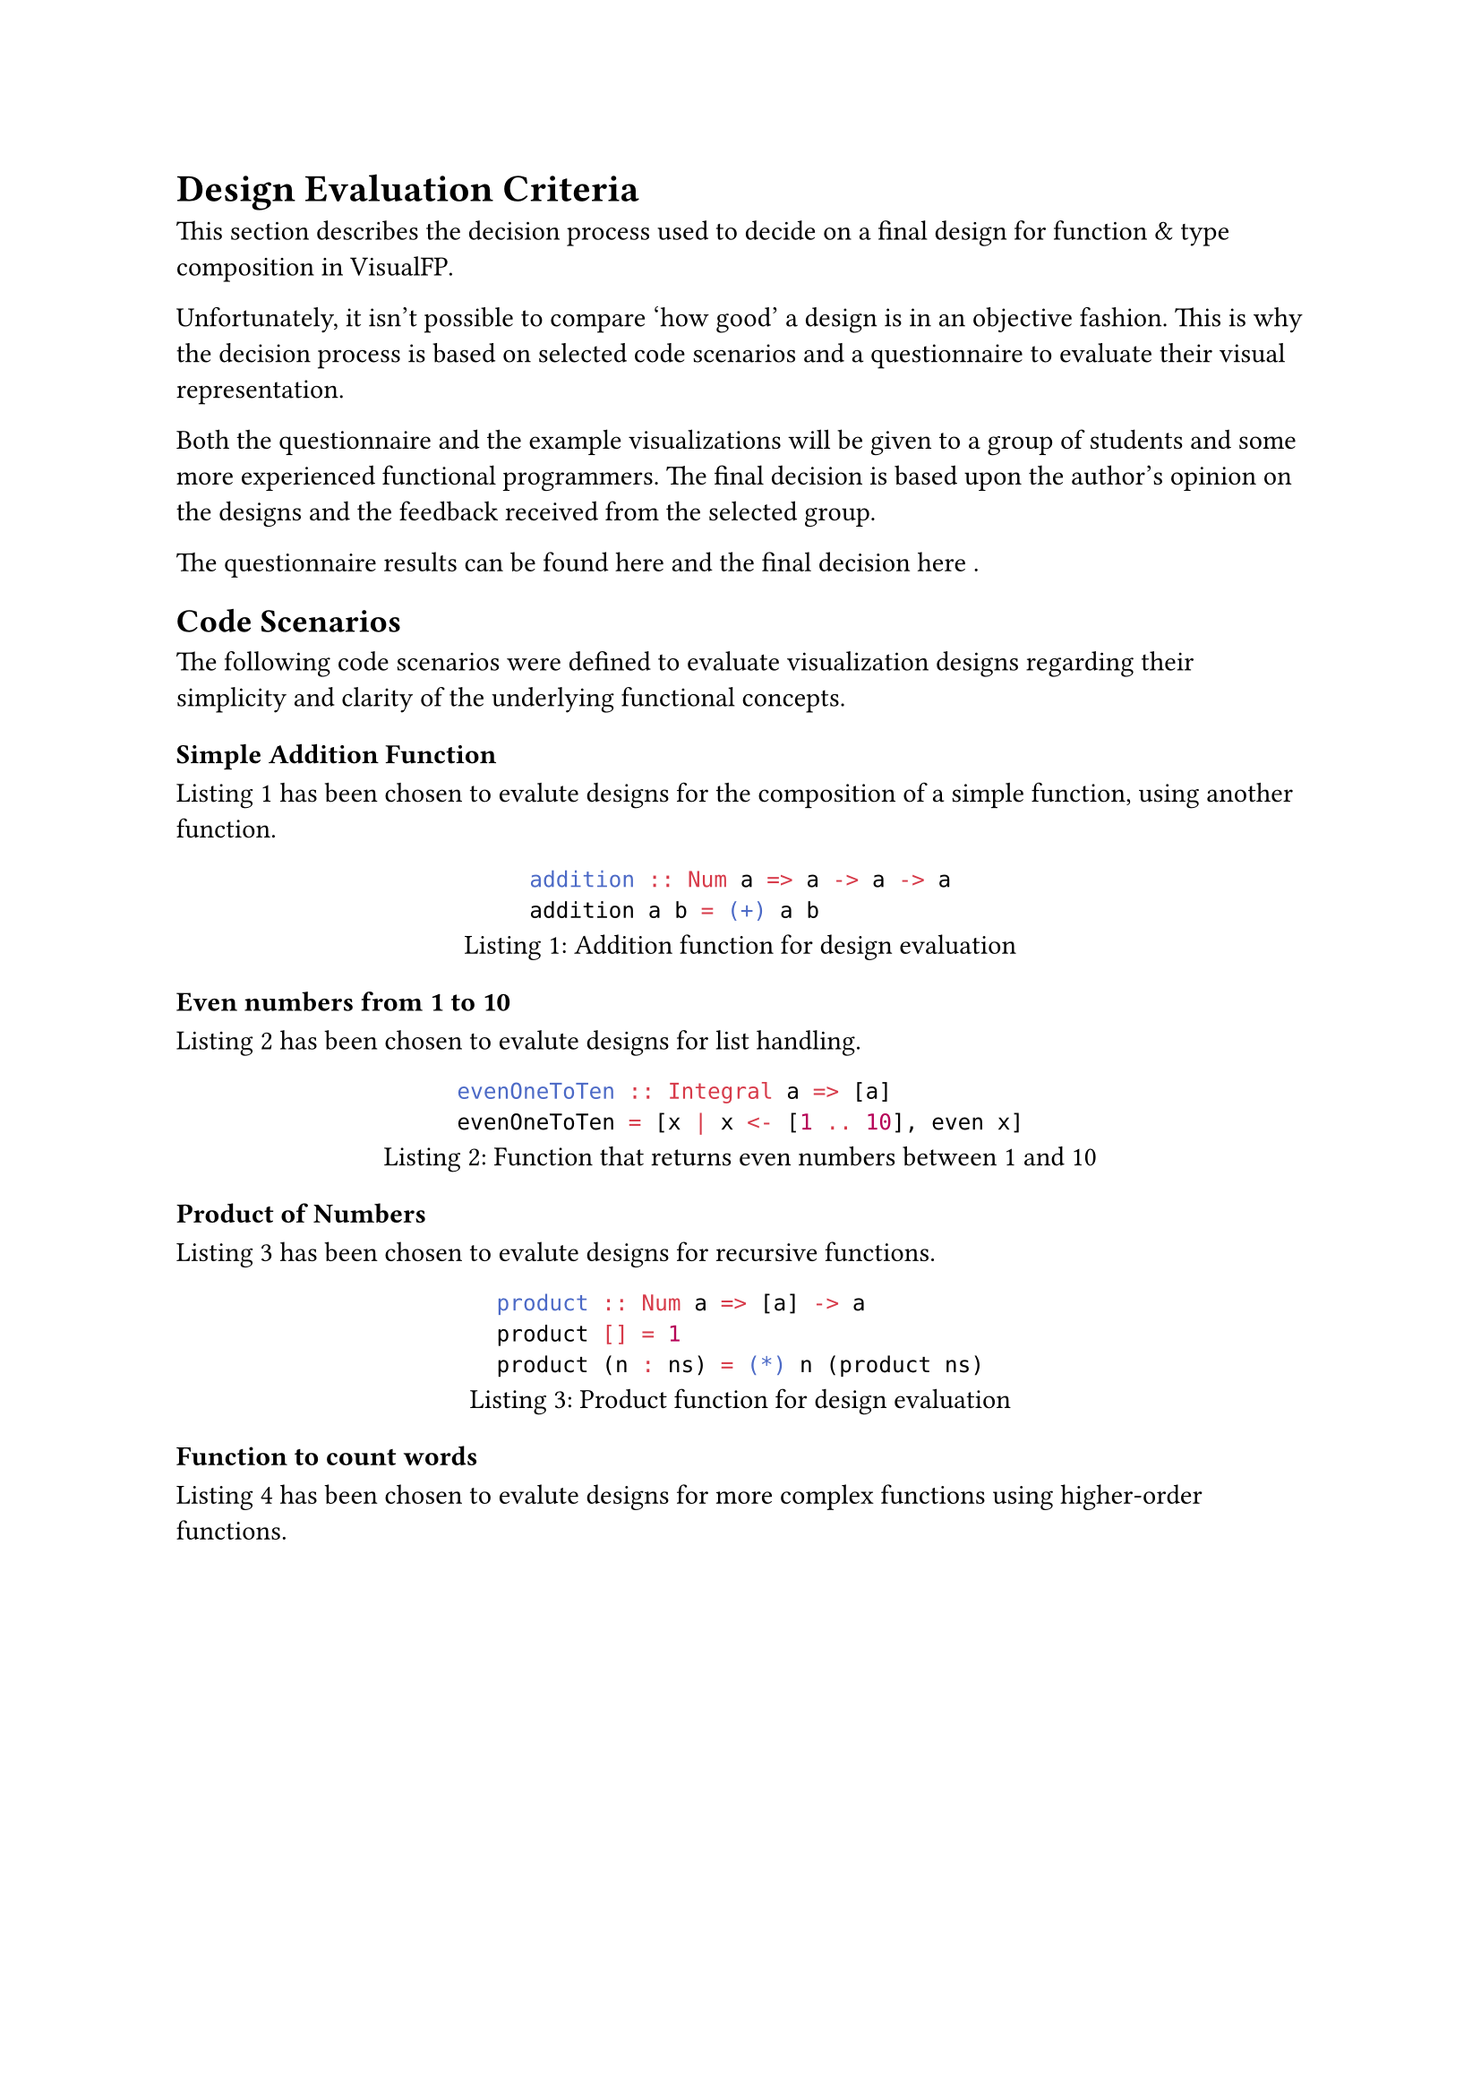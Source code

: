= Design Evaluation Criteria
This section describes the decision process used to decide on a final design for function & type composition in VisualFP.

Unfortunately, it isn't possible to compare 'how good' a design is in an objective fashion.
This is why the decision process is based on selected code scenarios and a questionnaire to evaluate their visual representation.

Both the questionnaire and the example visualizations will be given to a group of students and some more experienced functional programmers.
The final decision is based upon the author's opinion on the designs and the feedback received from the selected group.

The questionnaire results can be found here and the final decision here /*TODO: Insert reference */.

== Code Scenarios
The following code scenarios were defined to evaluate visualization designs
regarding their simplicity and clarity of the underlying functional
concepts.

=== Simple Addition Function
@design_eval_addition has been chosen to evalute designs for the composition of a simple function, using another function.

#figure(
    ```hs
    addition :: Num a => a -> a -> a
    addition a b = (+) a b
    ```,
    caption: "Addition function for design evaluation"
)<design_eval_addition>

=== Even numbers from 1 to 10
@design_eval_even has been chosen to evalute designs for list handling.

#figure(
    ```hs
    evenOneToTen :: Integral a => [a]
    evenOneToTen = [x | x <- [1 .. 10], even x]
    ```,
    caption: "Function that returns even numbers between 1 and 10"
)<design_eval_even>

=== Product of Numbers
@design_eval_product has been chosen to evalute designs for recursive functions.

#figure(
    ```hs
    product :: Num a => [a] -> a
    product [] = 1
    product (n : ns) = (*) n (product ns)
    ```,
    caption: "Product function for design evaluation"
)<design_eval_product>

=== Function to count words
@design_eval_word_count has been chosen to evalute designs for more complex functions using higher-order functions.

#figure(
    ```hs
    input :: [String]
    input = ["This is a sentence.", "This is another sentence."]

    wordsPerLine :: [String] -> [[String]]
    wordsPerLine = map words

    wordCountPerLine :: [String] -> [Int]
    wordCountPerLine = map length . wordsPerLine

    totalWordCount :: [String] -> Int
    totalWordCount xs = foldr (+) 0 (wordCountPerLine xs)

    totalWordCountOneLiner :: [String] -> Int
    totalWordCountOneLiner = foldr (+) 0 . map (length . words)
    ```,
    caption: "Word count function for design evaluation"
)<design_eval_word_count>

=== Function for expression evaluation
@design_eval_expr_eval has been chosen to evaluate designs for type composition of custom types and functions using them.

#figure(
    ```hs
    data Expr = Val Int
                | Add Expr Expr
                | Mul Expr Expr
    eval :: Expr -> Int
    eval (Val n) = n
    eval (Add x y) = eval x + eval y
    eval (Mul x y) = eval x * eval y
    ```,
    caption: "Eval function for design evaluation"
)<design_eval_expr_eval>

== Evaluation Questionnaire
The following questions will be given to the selected group of students and programmers to help them evaluate the proposed designs.
The evaluation questions have to be answered for every example visualization of every design proposal:

- Were you able to determine what the function does?
- Did you find it easy or difficult to determine the purpose of the function?
- Do you find the visualization nice to look at?
- Do you have any suggestions for improvement or general comments on the visualization?
